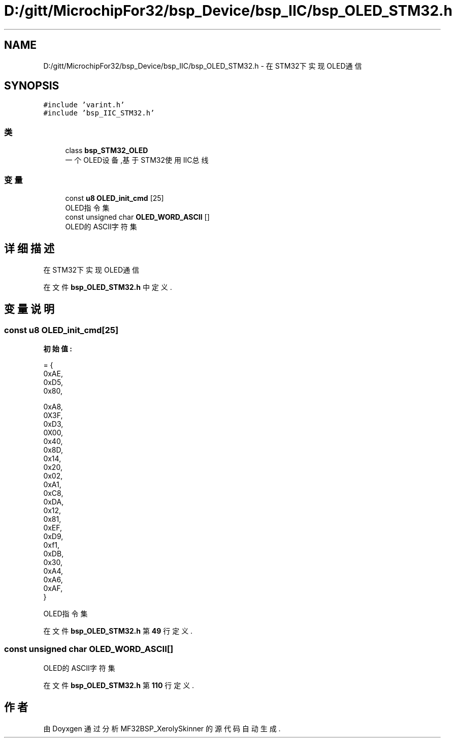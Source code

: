 .TH "D:/gitt/MicrochipFor32/bsp_Device/bsp_IIC/bsp_OLED_STM32.h" 3 "2022年 十一月 27日 星期日" "Version 2.0.0" "MF32BSP_XerolySkinner" \" -*- nroff -*-
.ad l
.nh
.SH NAME
D:/gitt/MicrochipFor32/bsp_Device/bsp_IIC/bsp_OLED_STM32.h \- 在STM32下实现OLED通信  

.SH SYNOPSIS
.br
.PP
\fC#include 'varint\&.h'\fP
.br
\fC#include 'bsp_IIC_STM32\&.h'\fP
.br

.SS "类"

.in +1c
.ti -1c
.RI "class \fBbsp_STM32_OLED\fP"
.br
.RI "一个OLED设备,基于STM32使用IIC总线 "
.in -1c
.SS "变量"

.in +1c
.ti -1c
.RI "const \fBu8\fP \fBOLED_init_cmd\fP [25]"
.br
.RI "OLED指令集 "
.ti -1c
.RI "const unsigned char \fBOLED_WORD_ASCII\fP []"
.br
.RI "OLED的ASCII字符集 "
.in -1c
.SH "详细描述"
.PP 
在STM32下实现OLED通信 


.PP
在文件 \fBbsp_OLED_STM32\&.h\fP 中定义\&.
.SH "变量说明"
.PP 
.SS "const \fBu8\fP OLED_init_cmd[25]"
\fB初始值:\fP
.PP
.nf
= {
        0xAE,   
        0xD5,   
        0x80,   

        0xA8,   
        0X3F,   
        0xD3,   
        0X00,   
        0x40,   
        0x8D,   
        0x14,   
        0x20,   
        0x02,   
        0xA1,   
        0xC8,   
        0xDA,   
        0x12,   
        0x81,   
        0xEF,   
        0xD9,   
        0xf1,   
        0xDB,   
        0x30,   
        0xA4,   
        0xA6,   
        0xAF,   
}
.fi
.PP
OLED指令集 
.PP
在文件 \fBbsp_OLED_STM32\&.h\fP 第 \fB49\fP 行定义\&.
.SS "const unsigned char OLED_WORD_ASCII[]"

.PP
OLED的ASCII字符集 
.PP
在文件 \fBbsp_OLED_STM32\&.h\fP 第 \fB110\fP 行定义\&.
.SH "作者"
.PP 
由 Doyxgen 通过分析 MF32BSP_XerolySkinner 的 源代码自动生成\&.
